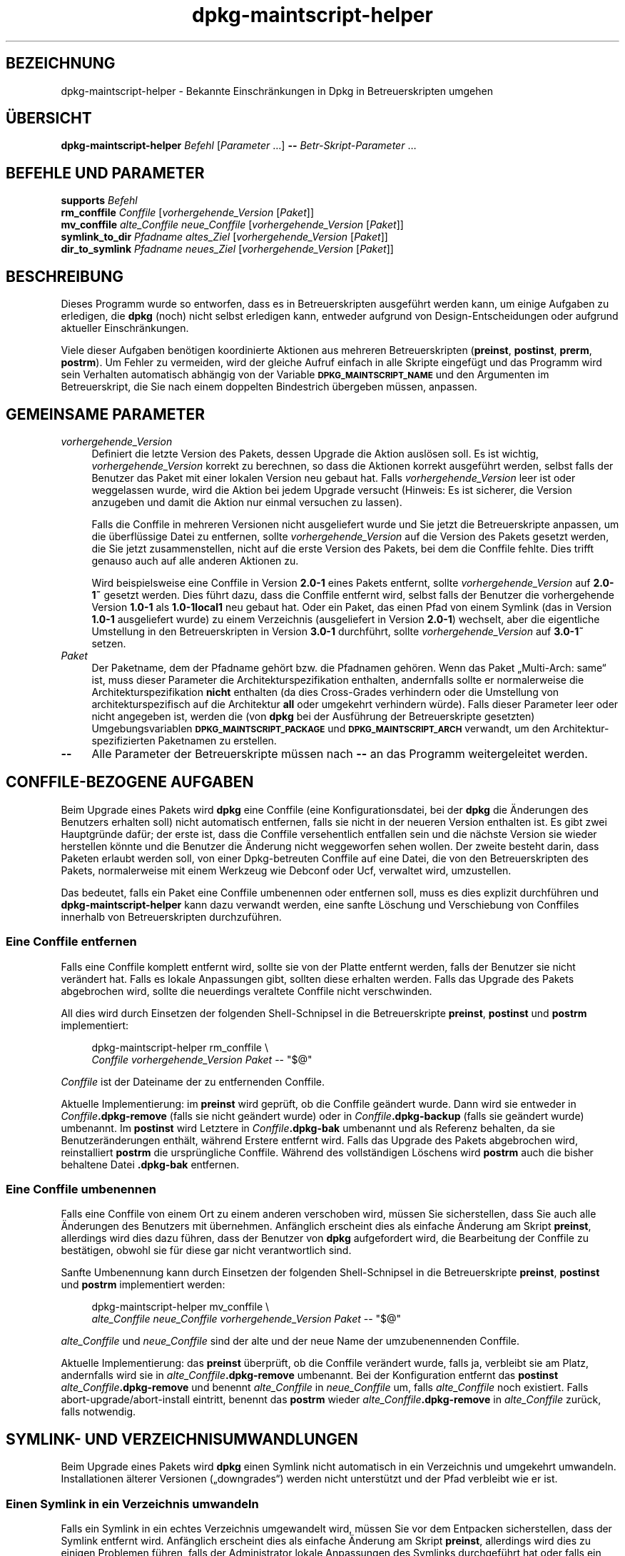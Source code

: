 .\" Automatically generated by Pod::Man 4.11 (Pod::Simple 3.35)
.\"
.\" Standard preamble:
.\" ========================================================================
.de Sp \" Vertical space (when we can't use .PP)
.if t .sp .5v
.if n .sp
..
.de Vb \" Begin verbatim text
.ft CW
.nf
.ne \\$1
..
.de Ve \" End verbatim text
.ft R
.fi
..
.\" Set up some character translations and predefined strings.  \*(-- will
.\" give an unbreakable dash, \*(PI will give pi, \*(L" will give a left
.\" double quote, and \*(R" will give a right double quote.  \*(C+ will
.\" give a nicer C++.  Capital omega is used to do unbreakable dashes and
.\" therefore won't be available.  \*(C` and \*(C' expand to `' in nroff,
.\" nothing in troff, for use with C<>.
.tr \(*W-
.ds C+ C\v'-.1v'\h'-1p'\s-2+\h'-1p'+\s0\v'.1v'\h'-1p'
.ie n \{\
.    ds -- \(*W-
.    ds PI pi
.    if (\n(.H=4u)&(1m=24u) .ds -- \(*W\h'-12u'\(*W\h'-12u'-\" diablo 10 pitch
.    if (\n(.H=4u)&(1m=20u) .ds -- \(*W\h'-12u'\(*W\h'-8u'-\"  diablo 12 pitch
.    ds L" ""
.    ds R" ""
.    ds C` ""
.    ds C' ""
'br\}
.el\{\
.    ds -- \|\(em\|
.    ds PI \(*p
.    ds L" ``
.    ds R" ''
.    ds C`
.    ds C'
'br\}
.\"
.\" Escape single quotes in literal strings from groff's Unicode transform.
.ie \n(.g .ds Aq \(aq
.el       .ds Aq '
.\"
.\" If the F register is >0, we'll generate index entries on stderr for
.\" titles (.TH), headers (.SH), subsections (.SS), items (.Ip), and index
.\" entries marked with X<> in POD.  Of course, you'll have to process the
.\" output yourself in some meaningful fashion.
.\"
.\" Avoid warning from groff about undefined register 'F'.
.de IX
..
.nr rF 0
.if \n(.g .if rF .nr rF 1
.if (\n(rF:(\n(.g==0)) \{\
.    if \nF \{\
.        de IX
.        tm Index:\\$1\t\\n%\t"\\$2"
..
.        if !\nF==2 \{\
.            nr % 0
.            nr F 2
.        \}
.    \}
.\}
.rr rF
.\" ========================================================================
.\"
.IX Title "dpkg-maintscript-helper 1"
.TH dpkg-maintscript-helper 1 "2020-08-02" "1.20.5" "dpkg suite"
.\" For nroff, turn off justification.  Always turn off hyphenation; it makes
.\" way too many mistakes in technical documents.
.if n .ad l
.nh
.SH "BEZEICHNUNG"
.IX Header "BEZEICHNUNG"
dpkg-maintscript-helper \- Bekannte Einschr\(:ankungen in Dpkg in
Betreuerskripten umgehen
.SH "\(:UBERSICHT"
.IX Header "\(:UBERSICHT"
\&\fBdpkg-maintscript-helper\fR \fIBefehl\fR [\fIParameter\fR …] \fB\-\-\fR
\&\fIBetr-Skript-Parameter\fR …
.SH "BEFEHLE UND PARAMETER"
.IX Header "BEFEHLE UND PARAMETER"
.IP "\fBsupports\fR \fIBefehl\fR" 4
.IX Item "supports Befehl"
.PD 0
.IP "\fBrm_conffile\fR \fIConffile\fR [\fIvorhergehende_Version\fR [\fIPaket\fR]]" 4
.IX Item "rm_conffile Conffile [vorhergehende_Version [Paket]]"
.IP "\fBmv_conffile\fR \fIalte_Conffile\fR \fIneue_Conffile\fR [\fIvorhergehende_Version\fR [\fIPaket\fR]]" 4
.IX Item "mv_conffile alte_Conffile neue_Conffile [vorhergehende_Version [Paket]]"
.IP "\fBsymlink_to_dir\fR \fIPfadname\fR \fIaltes_Ziel\fR [\fIvorhergehende_Version\fR [\fIPaket\fR]]" 4
.IX Item "symlink_to_dir Pfadname altes_Ziel [vorhergehende_Version [Paket]]"
.IP "\fBdir_to_symlink\fR \fIPfadname\fR \fIneues_Ziel\fR [\fIvorhergehende_Version\fR [\fIPaket\fR]]" 4
.IX Item "dir_to_symlink Pfadname neues_Ziel [vorhergehende_Version [Paket]]"
.PD
.SH "BESCHREIBUNG"
.IX Header "BESCHREIBUNG"
Dieses Programm wurde so entworfen, dass es in Betreuerskripten ausgef\(:uhrt
werden kann, um einige Aufgaben zu erledigen, die \fBdpkg\fR (noch) nicht
selbst erledigen kann, entweder aufgrund von Design-Entscheidungen oder
aufgrund aktueller Einschr\(:ankungen.
.PP
Viele dieser Aufgaben ben\(:otigen koordinierte Aktionen aus mehreren
Betreuerskripten (\fBpreinst\fR, \fBpostinst\fR, \fBprerm\fR, \fBpostrm\fR). Um Fehler
zu vermeiden, wird der gleiche Aufruf einfach in alle Skripte eingef\(:ugt und
das Programm wird sein Verhalten automatisch abh\(:angig von der Variable
\&\fB\s-1DPKG_MAINTSCRIPT_NAME\s0\fR und den Argumenten im Betreuerskript, die Sie nach
einem doppelten Bindestrich \(:ubergeben m\(:ussen, anpassen.
.SH "GEMEINSAME PARAMETER"
.IX Header "GEMEINSAME PARAMETER"
.IP "\fIvorhergehende_Version\fR" 4
.IX Item "vorhergehende_Version"
Definiert die letzte Version des Pakets, dessen Upgrade die Aktion ausl\(:osen
soll. Es ist wichtig, \fIvorhergehende_Version\fR korrekt zu berechnen, so dass
die Aktionen korrekt ausgef\(:uhrt werden, selbst falls der Benutzer das Paket
mit einer lokalen Version neu gebaut hat. Falls \fIvorhergehende_Version\fR
leer ist oder weggelassen wurde, wird die Aktion bei jedem Upgrade versucht
(Hinweis: Es ist sicherer, die Version anzugeben und damit die Aktion nur
einmal versuchen zu lassen).
.Sp
Falls die Conffile in mehreren Versionen nicht ausgeliefert wurde und Sie
jetzt die Betreuerskripte anpassen, um die \(:uberfl\(:ussige Datei zu entfernen,
sollte \fIvorhergehende_Version\fR auf die Version des Pakets gesetzt werden,
die Sie jetzt zusammenstellen, nicht auf die erste Version des Pakets, bei
dem die Conffile fehlte. Dies trifft genauso auch auf alle anderen Aktionen
zu.
.Sp
Wird beispielsweise eine Conffile in Version \fB2.0\-1\fR eines Pakets entfernt,
sollte \fIvorhergehende_Version\fR auf \fB2.0\-1~\fR gesetzt werden. Dies f\(:uhrt
dazu, dass die Conffile entfernt wird, selbst falls der Benutzer die
vorhergehende Version \fB1.0\-1\fR als \fB1.0\-1local1\fR neu gebaut hat. Oder ein
Paket, das einen Pfad von einem Symlink (das in Version \fB1.0\-1\fR
ausgeliefert wurde) zu einem Verzeichnis (ausgeliefert in Version \fB2.0\-1\fR)
wechselt, aber die eigentliche Umstellung in den Betreuerskripten in Version
\&\fB3.0\-1\fR durchf\(:uhrt, sollte \fIvorhergehende_Version\fR auf \fB3.0\-1~\fR setzen.
.IP "\fIPaket\fR" 4
.IX Item "Paket"
Der Paketname, dem der Pfadname geh\(:ort bzw. die Pfadnamen geh\(:oren. Wenn das
Paket \(BqMulti\-Arch: same\(lq ist, muss dieser Parameter die
Architekturspezifikation enthalten, andernfalls sollte er normalerweise die
Architekturspezifikation \fBnicht\fR enthalten (da dies Cross-Grades verhindern
oder die Umstellung von architekturspezifisch auf die Architektur \fBall\fR
oder umgekehrt verhindern w\(:urde). Falls dieser Parameter leer oder nicht
angegeben ist, werden die (von \fBdpkg\fR bei der Ausf\(:uhrung der
Betreuerskripte gesetzten) Umgebungsvariablen \fB\s-1DPKG_MAINTSCRIPT_PACKAGE\s0\fR
und \fB\s-1DPKG_MAINTSCRIPT_ARCH\s0\fR verwandt, um den Architektur-spezifizierten
Paketnamen zu erstellen.
.IP "\fB\-\-\fR" 4
.IX Item "--"
Alle Parameter der Betreuerskripte m\(:ussen nach \fB\-\-\fR an das Programm
weitergeleitet werden.
.SH "CONFFILE-BEZOGENE AUFGABEN"
.IX Header "CONFFILE-BEZOGENE AUFGABEN"
Beim Upgrade eines Pakets wird \fBdpkg\fR eine Conffile (eine
Konfigurationsdatei, bei der \fBdpkg\fR die \(:Anderungen des Benutzers erhalten
soll) nicht automatisch entfernen, falls sie nicht in der neueren Version
enthalten ist. Es gibt zwei Hauptgr\(:unde daf\(:ur; der erste ist, dass die
Conffile versehentlich entfallen sein und die n\(:achste Version sie wieder
herstellen k\(:onnte und die Benutzer die \(:Anderung nicht weggeworfen sehen
wollen. Der zweite besteht darin, dass Paketen erlaubt werden soll, von
einer Dpkg-betreuten Conffile auf eine Datei, die von den Betreuerskripten
des Pakets, normalerweise mit einem Werkzeug wie Debconf oder Ucf, verwaltet
wird, umzustellen.
.PP
Das bedeutet, falls ein Paket eine Conffile umbenennen oder entfernen soll,
muss es dies explizit durchf\(:uhren und \fBdpkg-maintscript-helper\fR kann dazu
verwandt werden, eine sanfte L\(:oschung und Verschiebung von Conffiles
innerhalb von Betreuerskripten durchzuf\(:uhren.
.SS "Eine Conffile entfernen"
.IX Subsection "Eine Conffile entfernen"
Falls eine Conffile komplett entfernt wird, sollte sie von der Platte
entfernt werden, falls der Benutzer sie nicht ver\(:andert hat. Falls es lokale
Anpassungen gibt, sollten diese erhalten werden. Falls das Upgrade des
Pakets abgebrochen wird, sollte die neuerdings veraltete Conffile nicht
verschwinden.
.PP
All dies wird durch Einsetzen der folgenden Shell-Schnipsel in die
Betreuerskripte \fBpreinst\fR, \fBpostinst\fR und \fBpostrm\fR implementiert:
.Sp
.RS 4

 dpkg-maintscript-helper rm_conffile \e
    \fIConffile\fR \fIvorhergehende_Version\fR \fIPaket\fR \*(-- \*(L"$@\*(R"
.RE
.PP
\&\fIConffile\fR ist der Dateiname der zu entfernenden Conffile.
.PP
Aktuelle Implementierung: im \fBpreinst\fR wird gepr\(:uft, ob die Conffile
ge\(:andert wurde. Dann wird sie entweder in \fIConffile\fR\fB.dpkg\-remove\fR (falls
sie nicht ge\(:andert wurde) oder in \fIConffile\fR\fB.dpkg\-backup\fR (falls sie
ge\(:andert wurde) umbenannt. Im \fBpostinst\fR wird Letztere in
\&\fIConffile\fR\fB.dpkg\-bak\fR umbenannt und als Referenz behalten, da sie
Benutzer\(:anderungen enth\(:alt, w\(:ahrend Erstere entfernt wird. Falls das Upgrade
des Pakets abgebrochen wird, reinstalliert \fBpostrm\fR die urspr\(:ungliche
Conffile. W\(:ahrend des vollst\(:andigen L\(:oschens wird \fBpostrm\fR auch die bisher
behaltene Datei \fB.dpkg\-bak\fR entfernen.
.SS "Eine Conffile umbenennen"
.IX Subsection "Eine Conffile umbenennen"
Falls eine Conffile von einem Ort zu einem anderen verschoben wird, m\(:ussen
Sie sicherstellen, dass Sie auch alle \(:Anderungen des Benutzers mit
\(:ubernehmen. Anf\(:anglich erscheint dies als einfache \(:Anderung am Skript
\&\fBpreinst\fR, allerdings wird dies dazu f\(:uhren, dass der Benutzer von \fBdpkg\fR
aufgefordert wird, die Bearbeitung der Conffile zu best\(:atigen, obwohl sie
f\(:ur diese gar nicht verantwortlich sind.
.PP
Sanfte Umbenennung kann durch Einsetzen der folgenden Shell-Schnipsel in die
Betreuerskripte \fBpreinst\fR, \fBpostinst\fR und \fBpostrm\fR implementiert werden:
.Sp
.RS 4

 dpkg-maintscript-helper mv_conffile \e
    \fIalte_Conffile\fR \fIneue_Conffile\fR \fIvorhergehende_Version\fR \fIPaket\fR \*(-- \*(L"$@\*(R"
.RE
.PP
\&\fIalte_Conffile\fR und \fIneue_Conffile\fR sind der alte und der neue Name der
umzubenennenden Conffile.
.PP
Aktuelle Implementierung: das \fBpreinst\fR \(:uberpr\(:uft, ob die Conffile
ver\(:andert wurde, falls ja, verbleibt sie am Platz, andernfalls wird sie in
\&\fIalte_Conffile\fR\fB.dpkg\-remove\fR umbenannt. Bei der Konfiguration entfernt
das \fBpostinst\fR \fIalte_Conffile\fR\fB.dpkg\-remove\fR und benennt \fIalte_Conffile\fR
in \fIneue_Conffile\fR um, falls \fIalte_Conffile\fR noch existiert. Falls
abort\-upgrade/abort\-install eintritt, benennt das \fBpostrm\fR wieder
\&\fIalte_Conffile\fR\fB.dpkg\-remove\fR in \fIalte_Conffile\fR zur\(:uck, falls notwendig.
.SH "SYMLINK\- UND VERZEICHNISUMWANDLUNGEN"
.IX Header "SYMLINK- UND VERZEICHNISUMWANDLUNGEN"
Beim Upgrade eines Pakets wird \fBdpkg\fR einen Symlink nicht automatisch in
ein Verzeichnis und umgekehrt umwandeln. Installationen \(:alterer Versionen
(\(Bqdowngrades\(lq) werden nicht unterst\(:utzt und der Pfad verbleibt wie er ist.
.SS "Einen Symlink in ein Verzeichnis umwandeln"
.IX Subsection "Einen Symlink in ein Verzeichnis umwandeln"
Falls ein Symlink in ein echtes Verzeichnis umgewandelt wird, m\(:ussen Sie vor
dem Entpacken sicherstellen, dass der Symlink entfernt wird. Anf\(:anglich
erscheint dies als einfache \(:Anderung am Skript \fBpreinst\fR, allerdings wird
dies zu einigen Problemen f\(:uhren, falls der Administrator lokale Anpassungen
des Symlinks durchgef\(:uhrt hat oder falls ein Downgrade des Pakets auf eine
alte Version durchgef\(:uhrt wird.
.PP
Sanfte Umbenennung kann durch Einsetzen der folgenden Shell-Schnipsel in die
Betreuerskripte \fBpreinst\fR, \fBpostinst\fR und \fBpostrm\fR implementiert werden:
.Sp
.RS 4

 dpkg-maintscript-helper symlink_to_dir \e
    \fIPfadname\fR \fIaltes_Ziel\fR \fIvorhergehende_Version\fR \fIPaket\fR \*(-- \*(L"$@\*(R"
.RE
.PP
\&\fIPfadname\fR ist der absolute Name des alten Symlinks (der Pfad wird am Ende
der Installation ein Verzeichnis sein) und \fIaltes_Ziel\fR ist der Name des
Ziels des vorherigen Symlinks unter \fIPfadname\fR. Es kann entweder absolut
oder relativ zum Verzeichnis, das \fIPfadname\fR enth\(:alt, sein.
.PP
Aktuelle Implementierung: das \fBpreinst\fR \(:uberpr\(:uft, ob der Symlink existiert
und auf \fIaltes_Ziel\fR zeigt. Falls dies nicht der Fall ist, bleibt der
Symlink existent, andernfalls wird er in \fIPfadname\fR\fB.dpkg\-backup\fR
umbenannt. Bei der Konfiguration entfernt das \fBpostinst\fR
\&\fIPfadname\fR\fB.dpkg\-backup\fR, falls \fIPfadname\fR\fB.dpkg\-backup\fR noch ein
Symlink ist. Falls abort\-upgrade/abort\-install eintritt, benennt das
\&\fBpostrm\fR wieder \fIPfadname\fR\fB.dpkg\-backup\fR in \fIPfadname\fR zur\(:uck, falls
notwendig.
.SS "Ein Verzeichnis in einen Symlink umwandeln"
.IX Subsection "Ein Verzeichnis in einen Symlink umwandeln"
Falls ein echtes Verzeichnis in einen Symlink umgewandelt wird, m\(:ussen Sie
vor dem Entpacken sicherstellen, dass das Verzeichnis entfernt
wird. Anf\(:anglich erscheint dies als einfache \(:Anderung am Skript \fBpreinst\fR,
allerdings wird dies zu einigen Problemen f\(:uhren, falls das Verzeichnis
Conffiles, Pfadnamen anderer Pakete oder lokal erstellte Pfadnamen enth\(:alt
oder wenn ein Downgrade des Pakets durchgef\(:uhrt wird.
.PP
Sanfte Umwandlung kann durch Einsetzen der folgenden Shell-Schnipsel in die
Betreuerskripte \fBpreinst\fR, \fBpostinst\fR und \fBpostrm\fR implementiert werden:
.Sp
.RS 4

 dpkg-maintscript-helper dir_to_symlink \e
    \fIPfadname\fR \fIneues_Ziel\fR \fIvorhergehende_Version\fR \fIPaket\fR \*(-- \*(L"$@\*(R"
.RE
.PP
\&\fIPfadname\fR ist der absolute Name des alten Verzeichnisses (der Pfad wird am
Ende der Installation ein Symlink sein) und \fIneues_Ziel\fR ist das Ziel des
neuen Symlinks unter \fIPfadname\fR. Es kann entweder absolut oder relativ zum
Verzeichnis, das \fIPfadname\fR enth\(:alt, sein.
.PP
Aktuelle Implementierung: das \fBpreinst\fR \(:uberpr\(:uft, ob das Verzeichnis
existiert, keine Conffiles, Pfadnamen anderer Pakete oder lokal erstellte
Pfadnamen enth\(:alt. Falls nicht, bleibt es an Ort und Stelle, andernfalls
wird es in \fIPfadname\fR\fB.dpkg\-backup\fR umbenannt und ein leeres
Vorbereitungsverzeichnis mit Namen \fIPfadname\fR erstellt und durch eine Datei
markiert, so dass Dpkg es nachverfolgen kann. Bei der Konfiguration beendet
\&\fBpostinst\fR die Umstellung, falls \fIPfadname\fR.\fB.dpkg\-backup\fR noch ein
Verzeichnis und \fIPfadname\fR noch das Vorbereitungsverzeichnis ist. Es
entfernt die Markierungsdatei im Vorbereitungsverzeichnis, verschiebt die
neu erstellten Dateien im Vorbereitungsverzeichnis in das Symlink-Ziel
\&\fIneues_Ziel\fR/, ersetzt das jetzt leere Vorbereitungsverzeichnis \fIPfadname\fR
durch einen Symlink auf \fIneues_Ziel\fR und entfernt
\&\fIPfadname\fR.\fB.dpkg\-backup\fR. Falls abort\-upgrade/abort\-install eintritt,
benennt das \fBpostrm\fR wieder \fIPfadname\fR\fB.dpkg\-backup\fR in \fIPfadname\fR
zur\(:uck, falls notwendig.
.SH "INTEGRATION IN PAKETE"
.IX Header "INTEGRATION IN PAKETE"
Bei der Benutzung der Paketierungshelfer pr\(:ufen Sie bitte, ob eine native
\&\fBdpkg-maintscript-helper\fR\-Integration existiert. Hierdurch k\(:onnte Ihr
Aufwand verringert werden. Lesen Sie beispielsweise \fBdh_installdeb\fR(1).
.PP
Da \fBdpkg-maintscript-helper\fR im \fBpreinst\fR verwandt wird, ben\(:otigt der
bedingungslose Einsatz eine pr\(:a\-Abh\(:angigkeit (\fIpre-dependency\fR), um
sicherzustellen, dass die Mindestversion von \fBdpkg\fR bereits entpackt
wurde. Die ben\(:otigte Version h\(:angt vom verwandten Befehl ab, f\(:ur
\&\fBrm_conffile\fR und \fBmv_conffile\fR lautet sie 1.15.7.2, f\(:ur \fBsymlink_to_dir\fR
und \fBdir_to_symlink\fR lautet sie 1.17.14:
.Sp
.Vb 1
\& Pre\-Depends: dpkg (>= 1.17.14)
.Ve
.PP
In vielen F\(:allen sind aber die Ausf\(:uhrungen des Programms f\(:ur das Paket
nicht kritisch und statt einer pr\(:a\-Abh\(:angigkeit soll das Programm nur
aufgerufen werden, falls bekannt ist, dass der ben\(:otigte Befehl vom derzeit
installierten \fBdpkg\fR unterst\(:utzt wird:
.Sp
.RS 4

 if dpkg-maintscript-helper supports \fIBefehl\fR; then
    dpkg-maintscript-helper \fIBefehl\fR …
 fi
.RE
.PP
Der Befehl \fBsupports\fR liefert im Erfolgsfall 0, ansonsten 1 zur\(:uck. Der
Befehl \fBsupports\fR \(:uberpr\(:uft, ob die durch Dpkg gesetzten und vom Skript
ben\(:otigten Umgebungsvariablen vorhanden sind und betrachtet es als
Fehlschlag, falls die Umgebung nicht ausreichend ist.
.SH "UMGEBUNG"
.IX Header "UMGEBUNG"
.IP "\fB\s-1DPKG_ROOT\s0\fR" 4
.IX Item "DPKG_ROOT"
Falls gesetzt wird dies als Dateisystemwurzelverzeichnis verwandt.
.IP "\fB\s-1DPKG_ADMINDIR\s0\fR" 4
.IX Item "DPKG_ADMINDIR"
Falls gesetzt wird dies als Datenverzeichnis von \fBdpkg\fR verwandt.
.IP "\fB\s-1DPKG_COLORS\s0\fR" 4
.IX Item "DPKG_COLORS"
Setzt den Farbmodus (seit Dpkg 1.19.1). Die derzeit unterst\(:utzten Werte
sind: \fBauto\fR (Vorgabe), \fBalways\fR und \fBnever\fR.
.SH "SIEHE AUCH"
.IX Header "SIEHE AUCH"
\&\fBdh_installdeb\fR(1).
.SH "\(:UBERSETZUNG"
.IX Header "\(:UBERSETZUNG"
Die deutsche \(:Ubersetzung wurde 2004, 2006\-2020 von Helge Kreutzmann
<debian@helgefjell.de>, 2007 von Florian Rehnisch <eixman@gmx.de> und
2008 von Sven Joachim <svenjoac@gmx.de>
angefertigt. Diese \(:Ubersetzung ist Freie Dokumentation; lesen Sie die
\&\s-1GNU\s0 General Public License Version 2 oder neuer f\(:ur die Kopierbedingungen.
Es gibt \s-1KEINE HAFTUNG.\s0
